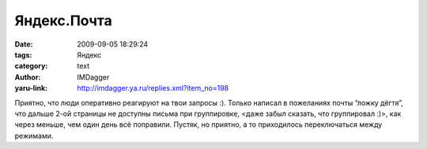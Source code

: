Яндекс.Почта
============
:date: 2009-09-05 18:29:24
:tags: Яндекс
:category: text
:author: IMDagger
:yaru-link: http://imdagger.ya.ru/replies.xml?item_no=198

Приятно, что люди оперативно реагируют на твои запросы :). Только
написал в пожеланиях почты “ложку дёгтя”, что дальше 2-ой страницы не
доступны письма при группировке, <даже забыл сказать, что группировал
:)>, как через меньше, чем один день всё поправили. Пустяк, но приятно,
а то приходилось переключаться между режимами.

